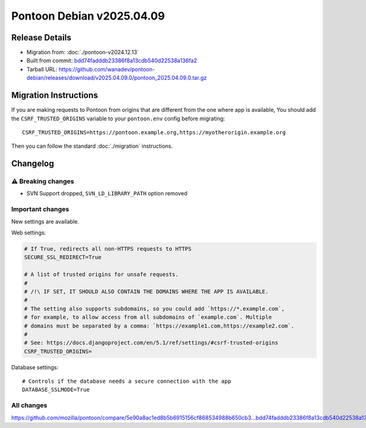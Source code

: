 Pontoon Debian v2025.04.09
==========================

Release Details
---------------

* Migration from: :doc:`./pontoon-v2024.12.13`
* Built from commit: `bdd74fadddb23386f8a13cdb540d22538a136fa2 <https://github.com/mozilla/pontoon/commit/bdd74fadddb23386f8a13cdb540d22538a136fa2>`_
* Tarball URL: https://github.com/wanadev/pontoon-debian/releases/download/v2025.04.09.0/pontoon_2025.04.09.0.tar.gz


Migration Instructions
----------------------

If you are making requests to Pontoon from origins that are different from the
one where app is available, You should add the ``CSRF_TRUSTED_ORIGINS``
variable to your ``pontoon.env`` config before migrating::

    CSRF_TRUSTED_ORIGINS=https://pontoon.example.org,https://myotherorigin.example.org

Then you can follow the standard :doc:`./migration` instructions.


Changelog
---------

⚠️ Breaking changes
~~~~~~~~~~~~~~~~~~~

* SVN Support dropped, ``SVN_LD_LIBRARY_PATH`` option removed


Important changes
~~~~~~~~~~~~~~~~~

New settings are available.

Web settings:

.. code-block:: sh

    # If True, redirects all non-HTTPS requests to HTTPS
    SECURE_SSL_REDIRECT=True

    # A list of trusted origins for unsafe requests.
    #
    # /!\ IF SET, IT SHOULD ALSO CONTAIN THE DOMAINS WHERE THE APP IS AVAILABLE.
    #
    # The setting also supports subdomains, so you could add `https://*.example.com`,
    # for example, to allow access from all subdomains of `example.com`. Multiple
    # domains must be separated by a comma: `https://example1.com,https://example2.com`.
    #
    # See: https://docs.djangoproject.com/en/5.1/ref/settings/#csrf-trusted-origins
    CSRF_TRUSTED_ORIGINS=

Database settings::

    # Controls if the database needs a secure connection with the app
    DATABASE_SSLMODE=True



All changes
~~~~~~~~~~~

https://github.com/mozilla/pontoon/compare/5e90a8ac1ed8b5b6915156cf868534988b650cb3...bdd74fadddb23386f8a13cdb540d22538a136fa2
